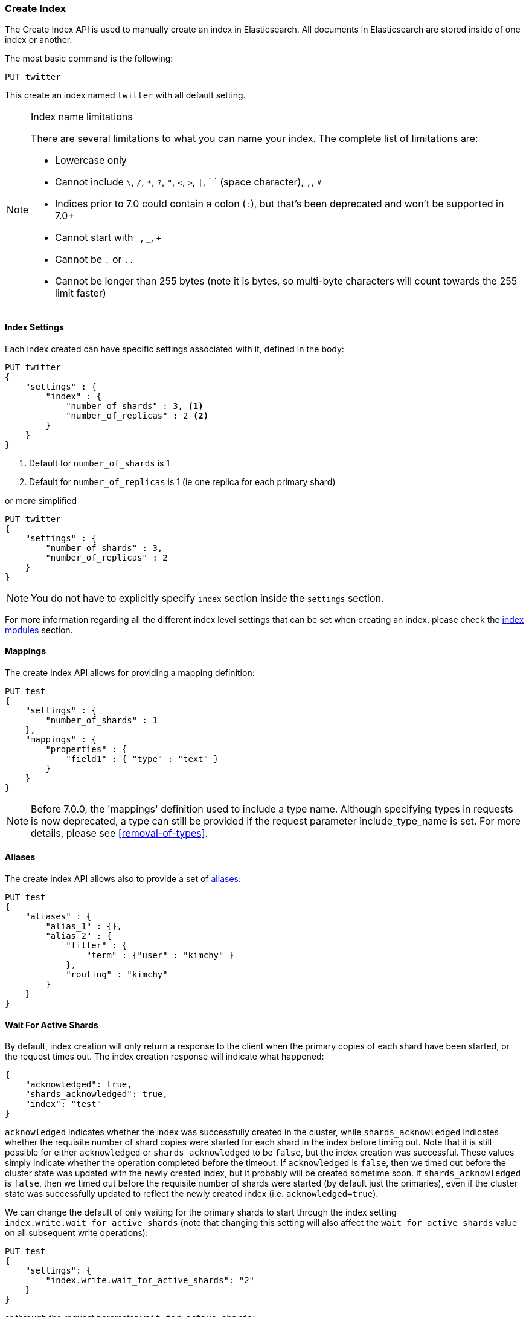 [[indices-create-index]]
=== Create Index

The Create Index API is used to manually create an index in Elasticsearch.  All documents in Elasticsearch
are stored inside of one index or another.

The most basic command is the following:

[source,js]
--------------------------------------------------
PUT twitter
--------------------------------------------------
// CONSOLE

This create an index named `twitter` with all default setting.

[NOTE]
.Index name limitations
======================================================
There are several limitations to what you can name your index.  The complete list of limitations are:

- Lowercase only
- Cannot include `\`, `/`, `*`, `?`, `"`, `<`, `>`, `|`, ` ` (space character), `,`, `#`
- Indices prior to 7.0 could contain a colon (`:`), but that's been deprecated and won't be supported in 7.0+
- Cannot start with `-`, `_`, `+`
- Cannot be `.` or `..`
- Cannot be longer than 255 bytes (note it is bytes, so multi-byte characters will count towards the 255 limit faster)

======================================================

[float]
[[create-index-settings]]
==== Index Settings

Each index created can have specific settings
associated with it, defined in the body:

[source,js]
--------------------------------------------------
PUT twitter
{
    "settings" : {
        "index" : {
            "number_of_shards" : 3, <1>
            "number_of_replicas" : 2 <2>
        }
    }
}
--------------------------------------------------
// CONSOLE
<1> Default for `number_of_shards` is 1
<2> Default for `number_of_replicas` is 1 (ie one replica for each primary shard)

or more simplified

[source,js]
--------------------------------------------------
PUT twitter
{
    "settings" : {
        "number_of_shards" : 3,
        "number_of_replicas" : 2
    }
}
--------------------------------------------------
// CONSOLE

[NOTE]
You do not have to explicitly specify `index` section inside the
`settings` section.

For more information regarding all the different index level settings
that can be set when creating an index, please check the
<<index-modules,index modules>> section.


[float]
[[mappings]]
==== Mappings

The create index API allows for providing a mapping definition:

[source,js]
--------------------------------------------------
PUT test
{
    "settings" : {
        "number_of_shards" : 1
    },
    "mappings" : {
        "properties" : {
            "field1" : { "type" : "text" }
        }
    }
}
--------------------------------------------------
// CONSOLE

NOTE: Before 7.0.0, the 'mappings' definition used to include a type name. Although specifying
types in requests is now deprecated, a type can still be provided if the request parameter
include_type_name is set. For more details, please see <<removal-of-types>>.

[float]
[[create-index-aliases]]
==== Aliases

The create index API allows also to provide a set of <<indices-aliases,aliases>>:

[source,js]
--------------------------------------------------
PUT test
{
    "aliases" : {
        "alias_1" : {},
        "alias_2" : {
            "filter" : {
                "term" : {"user" : "kimchy" }
            },
            "routing" : "kimchy"
        }
    }
}
--------------------------------------------------
// CONSOLE

[float]
[[create-index-wait-for-active-shards]]
==== Wait For Active Shards

By default, index creation will only return a response to the client when the primary copies of
each shard have been started, or the request times out. The index creation response will indicate
what happened:

[source,js]
--------------------------------------------------
{
    "acknowledged": true,
    "shards_acknowledged": true,
    "index": "test"
}
--------------------------------------------------
// TESTRESPONSE

`acknowledged` indicates whether the index was successfully created in the cluster, while
`shards_acknowledged` indicates whether the requisite number of shard copies were started for
each shard in the index before timing out. Note that it is still possible for either
`acknowledged` or `shards_acknowledged` to be `false`, but the index creation was successful.
These values simply indicate whether the operation completed before the timeout. If
`acknowledged` is `false`, then we timed out before the cluster state was updated with the
newly created index, but it probably will be created sometime soon. If `shards_acknowledged`
is `false`, then we timed out before the requisite number of shards were started (by default
just the primaries), even if the cluster state was successfully updated to reflect the newly
created index (i.e. `acknowledged=true`).

We can change the default of only waiting for the primary shards to start through the index
setting `index.write.wait_for_active_shards` (note that changing this setting will also affect
the `wait_for_active_shards` value on all subsequent write operations):

[source,js]
--------------------------------------------------
PUT test
{
    "settings": {
        "index.write.wait_for_active_shards": "2"
    }
}
--------------------------------------------------
// CONSOLE
// TEST[skip:requires two nodes]

or through the request parameter `wait_for_active_shards`:

[source,js]
--------------------------------------------------
PUT test?wait_for_active_shards=2
--------------------------------------------------
// CONSOLE
// TEST[skip:requires two nodes]

A detailed explanation of `wait_for_active_shards` and its possible values can be found
<<index-wait-for-active-shards,here>>.
